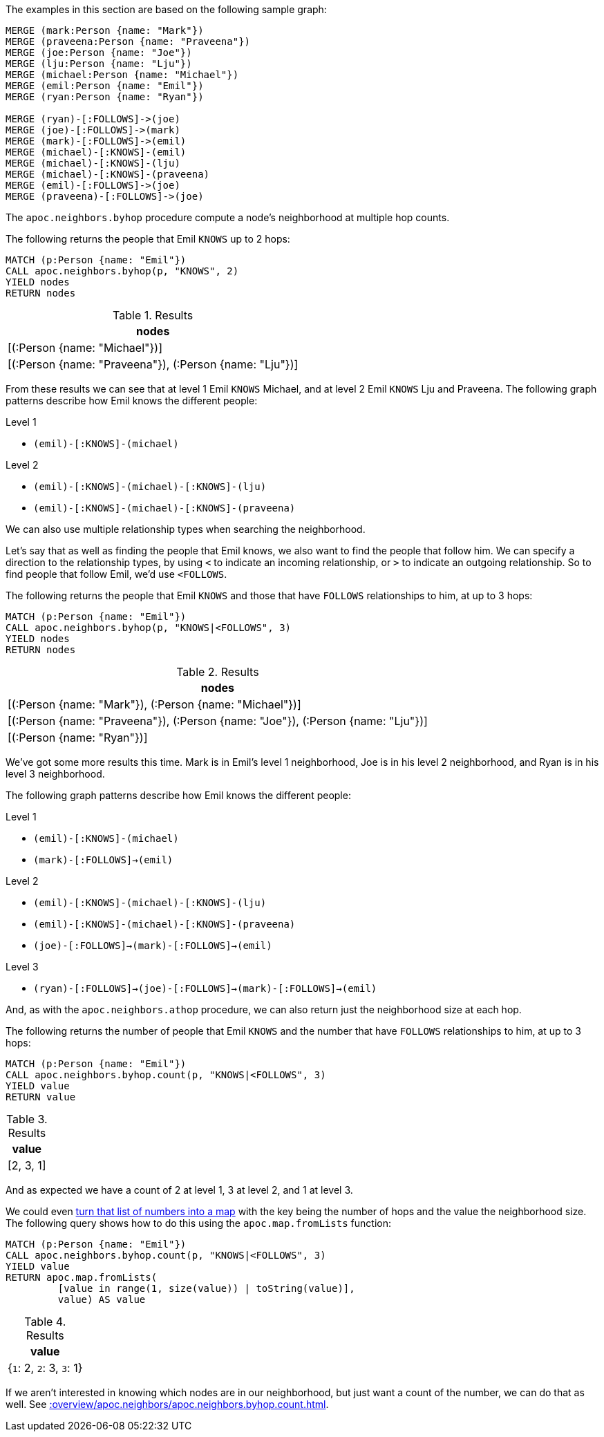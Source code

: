 The examples in this section are based on the following sample graph:

[source,cypher]
----
MERGE (mark:Person {name: "Mark"})
MERGE (praveena:Person {name: "Praveena"})
MERGE (joe:Person {name: "Joe"})
MERGE (lju:Person {name: "Lju"})
MERGE (michael:Person {name: "Michael"})
MERGE (emil:Person {name: "Emil"})
MERGE (ryan:Person {name: "Ryan"})

MERGE (ryan)-[:FOLLOWS]->(joe)
MERGE (joe)-[:FOLLOWS]->(mark)
MERGE (mark)-[:FOLLOWS]->(emil)
MERGE (michael)-[:KNOWS]-(emil)
MERGE (michael)-[:KNOWS]-(lju)
MERGE (michael)-[:KNOWS]-(praveena)
MERGE (emil)-[:FOLLOWS]->(joe)
MERGE (praveena)-[:FOLLOWS]->(joe)
----

The `apoc.neighbors.byhop` procedure compute a node's neighborhood at multiple hop counts.

The following returns the people that Emil `KNOWS` up to 2 hops:

[source,cypher]
----
MATCH (p:Person {name: "Emil"})
CALL apoc.neighbors.byhop(p, "KNOWS", 2)
YIELD nodes
RETURN nodes
----

.Results
[opts="header"]
|===
| nodes
| [(:Person {name: "Michael"})]
| [(:Person {name: "Praveena"}), (:Person {name: "Lju"})]
|===

From these results we can see that at level 1 Emil `KNOWS` Michael, and at level 2 Emil `KNOWS` Lju and Praveena.
The following graph patterns describe how Emil knows the different people:

.Level 1
* `(emil)-[:KNOWS]-(michael)`

.Level 2
* `(emil)-[:KNOWS]-(michael)-[:KNOWS]-(lju)`
* `(emil)-[:KNOWS]-(michael)-[:KNOWS]-(praveena)`

We can also use multiple relationship types when searching the neighborhood.

Let's say that as well as finding the people that Emil knows, we also want to find the people that follow him.
We can specify a direction to the relationship types, by using `<` to indicate an incoming relationship, or `>` to indicate an outgoing relationship.
So to find people that follow Emil, we'd use `<FOLLOWS`.

The following returns the people that Emil `KNOWS` and those that have `FOLLOWS` relationships to him, at up to 3 hops:

[source,cypher]
----
MATCH (p:Person {name: "Emil"})
CALL apoc.neighbors.byhop(p, "KNOWS|<FOLLOWS", 3)
YIELD nodes
RETURN nodes
----

.Results
[opts="header"]
|===
| nodes
| [(:Person {name: "Mark"}), (:Person {name: "Michael"})]
| [(:Person {name: "Praveena"}), (:Person {name: "Joe"}), (:Person {name: "Lju"})]
| [(:Person {name: "Ryan"})]
|===

We've got some more results this time.
Mark is in Emil's level 1 neighborhood, Joe is in his level 2 neighborhood, and Ryan is in his level 3 neighborhood.

The following graph patterns describe how Emil knows the different people:

.Level 1
* `(emil)-[:KNOWS]-(michael)`
* `(mark)-[:FOLLOWS]->(emil)`

.Level 2
* `(emil)-[:KNOWS]-(michael)-[:KNOWS]-(lju)`
* `(emil)-[:KNOWS]-(michael)-[:KNOWS]-(praveena)`
* `(joe)-[:FOLLOWS]->(mark)-[:FOLLOWS]->(emil)`

.Level 3
* `(ryan)-[:FOLLOWS]->(joe)-[:FOLLOWS]->(mark)-[:FOLLOWS]->(emil)`

And, as with the `apoc.neighbors.athop` procedure, we can also return just the neighborhood size at each hop.

The following returns the number of people that Emil `KNOWS` and the number that have `FOLLOWS` relationships to him, at up to 3 hops:

[source,cypher]
----
MATCH (p:Person {name: "Emil"})
CALL apoc.neighbors.byhop.count(p, "KNOWS|<FOLLOWS", 3)
YIELD value
RETURN value
----

.Results
[opts="header"]
|===
| value
| [2, 3, 1]
|===

And as expected we have a count of 2 at level 1, 3 at level 2, and 1 at level 3.

We could even xref::data-structures/map-functions.adoc[turn that list of numbers into a map] with the key being the number of hops and the value the neighborhood size.
The following query shows how to do this using the  `apoc.map.fromLists` function:

[source,cypher]
----
MATCH (p:Person {name: "Emil"})
CALL apoc.neighbors.byhop.count(p, "KNOWS|<FOLLOWS", 3)
YIELD value
RETURN apoc.map.fromLists(
         [value in range(1, size(value)) | toString(value)],
         value) AS value
----

.Results
[opts="header"]
|===
| value
| {`1`: 2, `2`: 3, `3`: 1}
|===

If we aren't interested in knowing which nodes are in our neighborhood, but just want a count of the number, we can do that as well.
See xref::overview/apoc.neighbors/apoc.neighbors.byhop.count.adoc[].